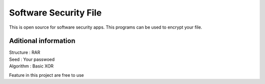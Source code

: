 ###################
Software Security File
###################

This is open source for software security apps.
This programs can be used to encrypt your file.

*******************
Aditional information
*******************
| Structure : RAR
| Seed : Your passwoed
| Algorithm : Basic XOR

Feature in this project are free to use
